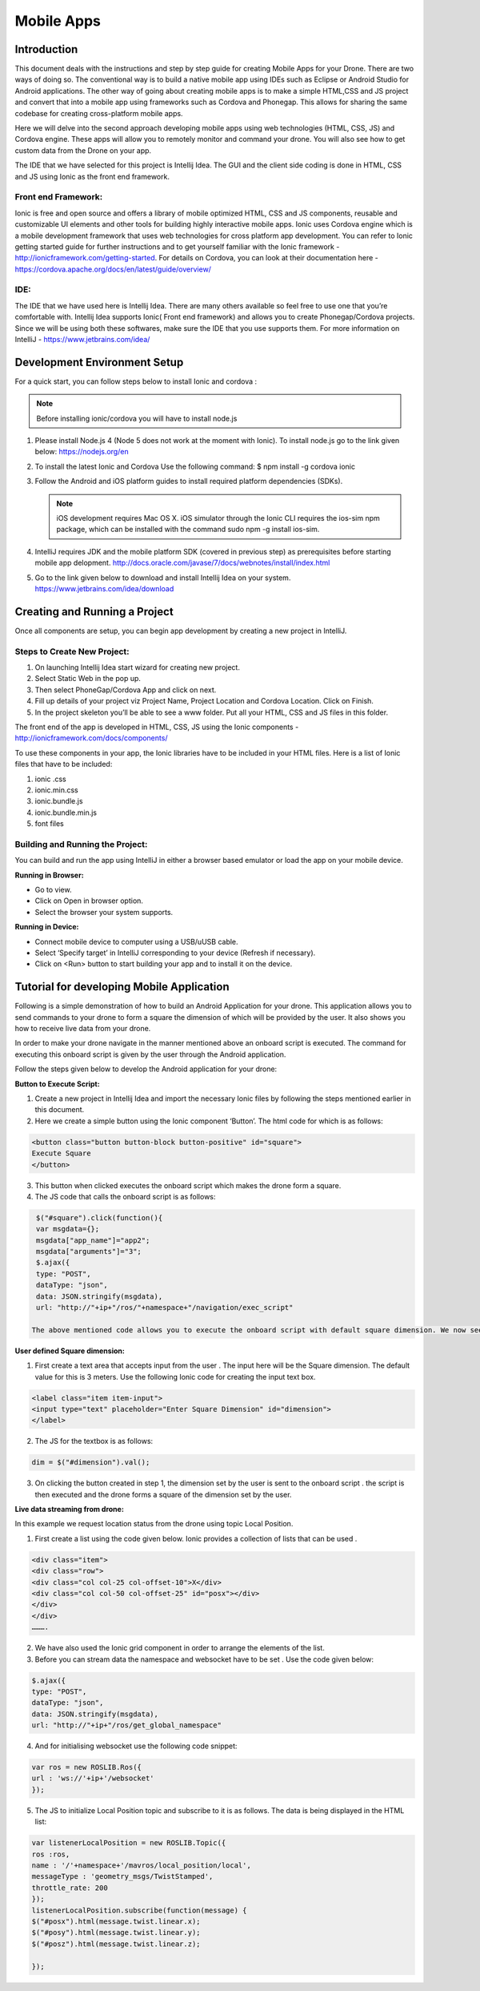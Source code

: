 .. _flytsim mobile apps:

***********
Mobile Apps
***********

Introduction
============

This document deals with the instructions and step by step guide for creating Mobile Apps for your Drone. There are two ways of doing so. The conventional way is to build a native mobile app using IDEs such as Eclipse or Android Studio for Android applications. The other way of going about creating mobile apps is to make a simple HTML,CSS and JS project and convert that into a mobile app using frameworks such as Cordova and Phonegap. This allows for sharing the same codebase for creating cross-platform mobile apps.


Here we will delve into the second approach developing mobile apps using web technologies (HTML, CSS, JS) and Cordova engine. These apps will allow you to remotely monitor and command your drone. You will also see how to get custom data from the Drone on your app.
  

The IDE that we have selected for this project is Intellij Idea. The GUI and the client side coding is done in HTML, CSS and JS using Ionic as the front end framework.


Front end Framework:
^^^^^^^^^^^^^^^^^^^^

Ionic is free and open source and offers a library of mobile optimized HTML, CSS and JS components, reusable and customizable UI elements and other tools for building highly interactive mobile apps. Ionic uses Cordova engine which is a mobile development framework that uses web technologies for cross platform app development. You can refer to Ionic getting started guide for further instructions and to get yourself familiar with the Ionic framework - http://ionicframework.com/getting-started. For details on Cordova, you can look at their documentation here - https://cordova.apache.org/docs/en/latest/guide/overview/

IDE:
^^^^

The IDE that we have used here is Intellij Idea. There are many others available so feel free to use one that you’re comfortable with. Intellij Idea supports Ionic( Front end framework) and allows you to create Phonegap/Cordova projects. Since we will be using both these softwares, make sure the IDE that you use supports them. For more information on IntelliJ - https://www.jetbrains.com/idea/




Development Environment Setup
=============================

For a quick start, you can follow steps below to install Ionic and cordova :


.. note:: Before installing ionic/cordova you will have to install node.js


#. Please install Node.js 4 (Node 5 does not work at the moment with Ionic). To install node.js go to the link given below: 
   https://nodejs.org/en

#. To install the latest Ionic and Cordova Use the following command:
   $ npm install -g cordova ionic

#. Follow the Android and iOS platform guides to install required platform dependencies (SDKs).

   .. note:: iOS development requires Mac OS X. iOS simulator through the Ionic CLI requires the ios-sim npm package, which can be installed with the command sudo npm -g install ios-sim.



#. IntelliJ requires JDK and the mobile platform SDK (covered in previous step) as prerequisites before starting mobile app delopment.   
   http://docs.oracle.com/javase/7/docs/webnotes/install/index.html

#. Go to the link given below to download and install Intellij Idea on your system.                                                      https://www.jetbrains.com/idea/download



Creating and Running a Project
==============================



Once all components are setup, you can begin app development by creating a new project in IntelliJ.


Steps to Create New Project:
^^^^^^^^^^^^^^^^^^^^^^^^^^^^

#. On launching Intellij Idea start wizard for creating new project.
#. Select Static Web in the pop up.
#. Then select PhoneGap/Cordova App and click on next.
#. Fill up details of your project viz Project Name, Project Location and Cordova Location. Click on Finish.
#. In the project skeleton you’ll be able to see a www folder. Put all your HTML, CSS and JS files in this folder.


The front end of the app is developed in HTML, CSS, JS using the Ionic components - http://ionicframework.com/docs/components/


To use these components in your app, the Ionic libraries have to be included in your HTML files. Here is a list of Ionic files that have to be included:

#. ionic .css
#. ionic.min.css
#. ionic.bundle.js
#. ionic.bundle.min.js
#. font files


Building and Running the Project:
^^^^^^^^^^^^^^^^^^^^^^^^^^^^^^^^^

You can build and run the app using IntelliJ in either a browser based emulator or load the app on your mobile device.

**Running in Browser:**

- Go to view.
- Click on Open in browser option.
- Select the browser your system supports.
  

**Running in Device:**

- Connect mobile device to computer using a USB/uUSB cable.
- Select ‘Specify target’ in IntelliJ corresponding to your device (Refresh if necessary).
- Click on <Run> button to start building your app and to install it on the device.



Tutorial for developing Mobile Application
==========================================


Following is a simple demonstration of how to build an Android Application for your drone. This application allows you to send commands to your drone to form a square the dimension of which will be provided by the user. It also shows you how to receive live data from your drone.


In order to make your drone navigate in the manner mentioned above an onboard script is executed. The command for executing this onboard script is given by the user through the Android  application.



Follow the steps given below to develop the Android application for your drone:

**Button to Execute Script:**


1) Create a new project in Intellij Idea and import the necessary Ionic files by following the steps mentioned earlier in this document.
2) Here we create a simple button using the Ionic component ‘Button’. The html code for which is as follows:

.. code-block:: HTML

    <button class="button button-block button-positive" id="square">
    Execute Square
    </button>
       
       


3) This button when clicked executes the onboard script which makes the drone form a square.
4) The JS code that calls the onboard script is as follows:
       
.. code-block:: JS
       
    $("#square").click(function(){
    var msgdata={};
    msgdata["app_name"]="app2";
    msgdata["arguments"]="3";
    $.ajax({
    type: "POST",
    dataType: "json",
    data: JSON.stringify(msgdata),
    url: "http://"+ip+"/ros/"+namespace+"/navigation/exec_script"

   The above mentioned code allows you to execute the onboard script with default square dimension. We now see how to use user defined square dimension to do the same.


.. image:: /_static/Images/pic1.png
  :height: 400px
  :width: 250px
  :align: center




**User defined Square dimension:**


1) First create a text area that accepts input from the user . The input here will be the Square dimension. The default value for this is 3 meters. Use the following Ionic code for creating the input text box.
    
.. code-block:: HTML
       
    <label class="item item-input">
    <input type="text" placeholder="Enter Square Dimension" id="dimension">
    </label>
    
     


2) The JS for the textbox is as follows:
       
.. code-block:: JS
       
    dim = $("#dimension").val();
    
    
    
3) On clicking the button created in step 1, the dimension set by the user is sent to the onboard script . the script is then executed and the drone forms a square of the dimension set by the user.

   
   
   
.. image:: /_static/Images/pic2.png
  :height: 400px
  :width: 250px
  :align: center



**Live data streaming from drone:**
   
In this example we request location status from the drone using topic Local Position.

1) First create a list using the code given below. Ionic provides a collection of lists that can be used .
       
.. code-block:: HTML
       
    <div class="item">
    <div class="row">
    <div class="col col-25 col-offset-10">X</div>
    <div class="col col-50 col-offset-25" id="posx"></div>
    </div>
    </div>
    ……….


2) We have also used the Ionic grid component in order to arrange  the elements of the list.
3) Before you can stream data the namespace and websocket have to be set . Use the code given below:
       
.. code-block:: JS
       
    $.ajax({
    type: "POST",
    dataType: "json",
    data: JSON.stringify(msgdata),
    url: "http://"+ip+"/ros/get_global_namespace"


4) And for initialising websocket use the following code snippet:
       
.. code-block:: JS
       
    var ros = new ROSLIB.Ros({
    url : 'ws://'+ip+'/websocket'
    });


5) The JS to initialize Local Position topic and subscribe to it is as follows. The data is being displayed in the HTML list:
       
.. code-block:: JS
       
   var listenerLocalPosition = new ROSLIB.Topic({
   ros :ros,
   name : '/'+namespace+'/mavros/local_position/local',
   messageType : 'geometry_msgs/TwistStamped',
   throttle_rate: 200
   });
   listenerLocalPosition.subscribe(function(message) {
   $("#posx").html(message.twist.linear.x);
   $("#posy").html(message.twist.linear.y);
   $("#posz").html(message.twist.linear.z);

   });
    
   
.. image:: /_static/Images/pic3.png
  :height: 400px
  :width: 250px
  :align: center   
